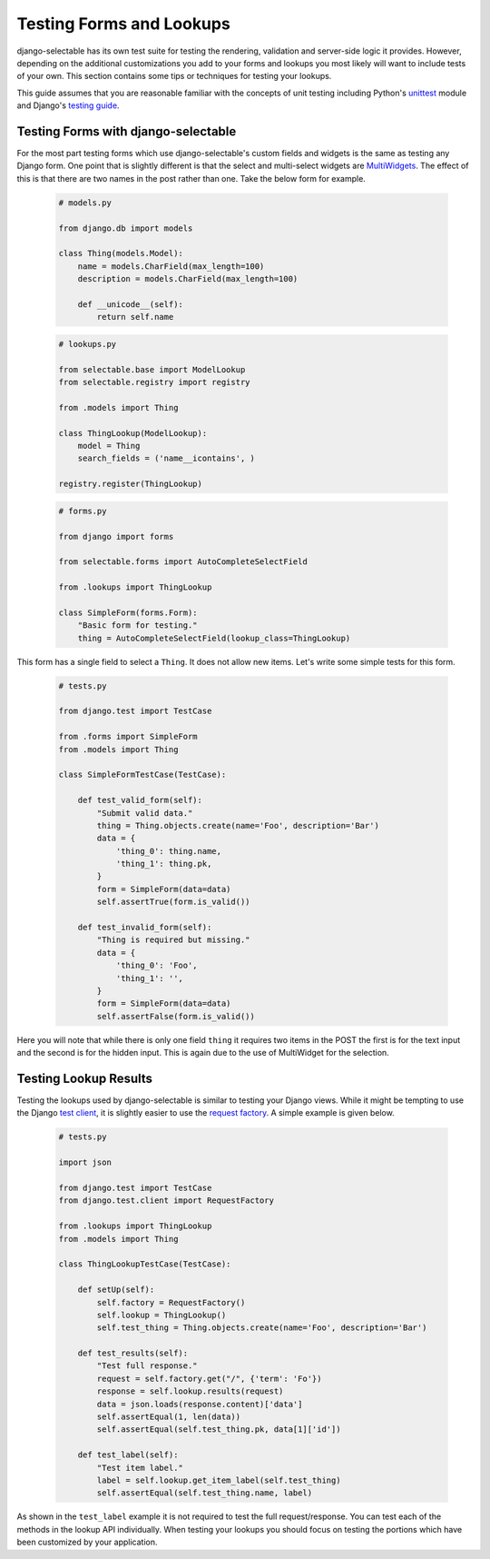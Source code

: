 Testing Forms and Lookups
====================================

django-selectable has its own test suite for testing the rendering, validation
and server-side logic it provides. However, depending on the additional customizations
you add to your forms and lookups you most likely will want to include tests of your
own. This section contains some tips or techniques for testing your lookups.

This guide assumes that you are reasonable familiar with the concepts of unit testing
including Python's `unittest <http://docs.python.org/2/library/unittest.html>`_ module and
Django's `testing guide <https://docs.djangoproject.com/en/1.4/topics/testing/>`_.


Testing Forms with django-selectable
--------------------------------------------------

For the most part testing forms which use django-selectable's custom fields
and widgets is the same as testing any Django form. One point that is slightly
different is that the select and multi-select widgets are
`MultiWidgets <https://docs.djangoproject.com/en/1.4/ref/forms/widgets/#django.forms.MultiWidget>`_.
The effect of this is that there are two names in the post rather than one. Take the below
form for example.

    .. code-block:: python

        # models.py

        from django.db import models

        class Thing(models.Model):
            name = models.CharField(max_length=100)
            description = models.CharField(max_length=100)

            def __unicode__(self):
                return self.name

    .. code-block:: python

        # lookups.py

        from selectable.base import ModelLookup
        from selectable.registry import registry

        from .models import Thing

        class ThingLookup(ModelLookup):
            model = Thing
            search_fields = ('name__icontains', )

        registry.register(ThingLookup)

    .. code-block:: python

        # forms.py

        from django import forms

        from selectable.forms import AutoCompleteSelectField

        from .lookups import ThingLookup

        class SimpleForm(forms.Form):
            "Basic form for testing."
            thing = AutoCompleteSelectField(lookup_class=ThingLookup)

This form has a single field to select a ``Thing``. It does not allow
new items. Let's write some simple tests for this form.

    .. code-block:: python

        # tests.py

        from django.test import TestCase

        from .forms import SimpleForm
        from .models import Thing

        class SimpleFormTestCase(TestCase):

            def test_valid_form(self):
                "Submit valid data."
                thing = Thing.objects.create(name='Foo', description='Bar')
                data = {
                    'thing_0': thing.name,
                    'thing_1': thing.pk,
                }
                form = SimpleForm(data=data)
                self.assertTrue(form.is_valid())

            def test_invalid_form(self):
                "Thing is required but missing."
                data = {
                    'thing_0': 'Foo',
                    'thing_1': '',
                }
                form = SimpleForm(data=data)
                self.assertFalse(form.is_valid())

Here you will note that while there is only one field ``thing`` it requires
two items in the POST the first is for the text input and the second is for
the hidden input. This is again due to the use of MultiWidget for the selection.


Testing Lookup Results
--------------------------------------------------

Testing the lookups used by django-selectable is similar to testing your Django views.
While it might be tempting to use the Django
`test client <https://docs.djangoproject.com/en/1.4/topics/testing/#module-django.test.client>`_,
it is slightly easier to use the
`request factory <https://docs.djangoproject.com/en/1.4/topics/testing/#the-request-factory>`_.
A simple example is given below.

    .. code-block:: python

        # tests.py

        import json

        from django.test import TestCase
        from django.test.client import RequestFactory

        from .lookups import ThingLookup
        from .models import Thing

        class ThingLookupTestCase(TestCase):

            def setUp(self):
                self.factory = RequestFactory()
                self.lookup = ThingLookup()
                self.test_thing = Thing.objects.create(name='Foo', description='Bar')

            def test_results(self):
                "Test full response."
                request = self.factory.get("/", {'term': 'Fo'})
                response = self.lookup.results(request)
                data = json.loads(response.content)['data']
                self.assertEqual(1, len(data))
                self.assertEqual(self.test_thing.pk, data[1]['id'])

            def test_label(self):
                "Test item label."
                label = self.lookup.get_item_label(self.test_thing)
                self.assertEqual(self.test_thing.name, label)

As shown in the ``test_label`` example it is not required to test the full
request/response. You can test each of the methods in the lookup API individually.
When testing your lookups you should focus on testing the portions which have been
customized by your application.
